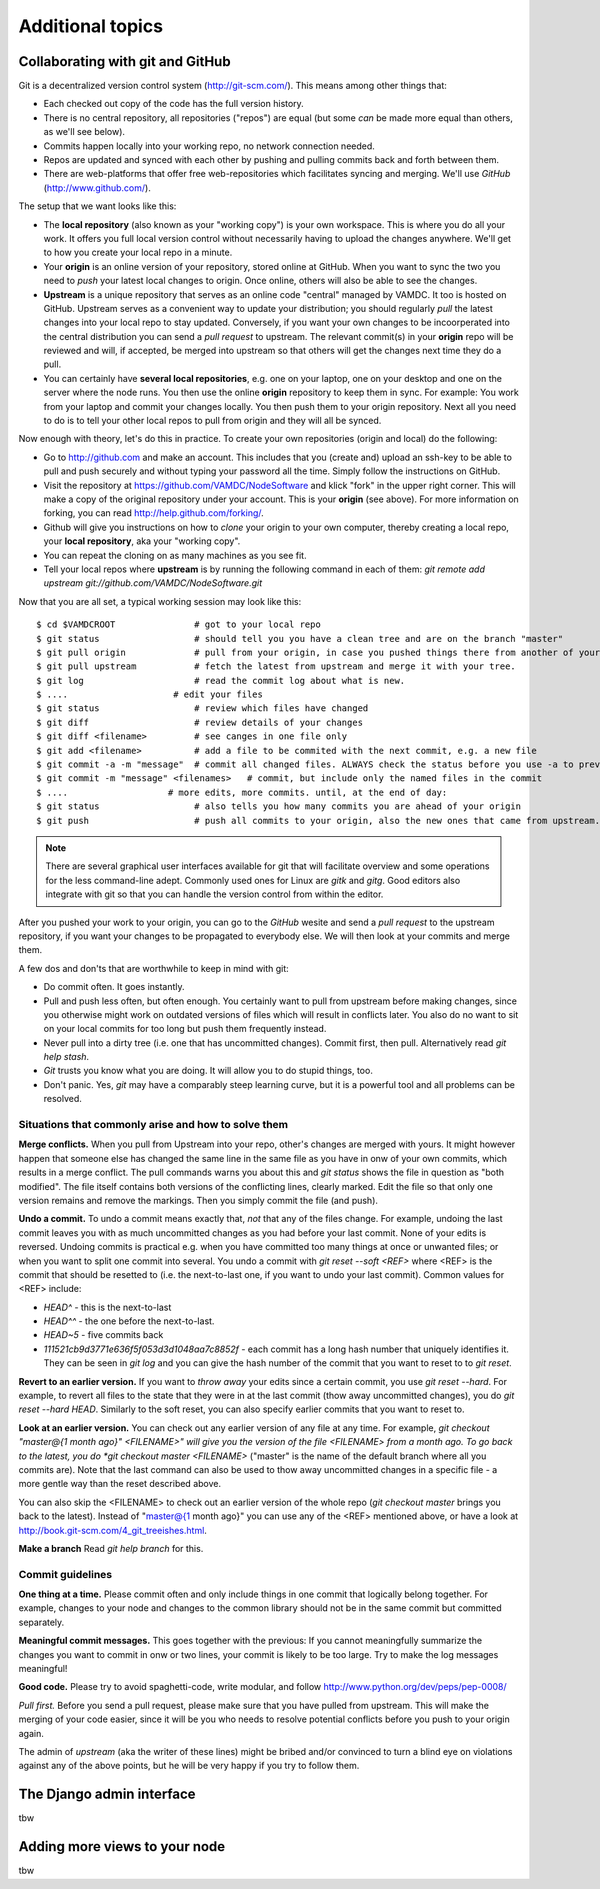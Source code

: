 .. _addit:

Additional topics
=============================================


.. _gitcollab:

Collaborating with git and GitHub
-----------------------------------

Git is a decentralized version control system (http://git-scm.com/). This 
means among other things that:

* Each checked out copy of the code has the full version history.
* There is no central repository, all repositories ("repos") are equal (but some *can* be made more equal than others, as we'll see below).
* Commits happen locally into your working repo, no network connection needed.
* Repos are updated and synced with each other by pushing and pulling commits back and forth between them. 
* There are web-platforms that offer free web-repositories which
  facilitates syncing and merging. We'll use *GitHub* (http://www.github.com/).

The setup that we want looks like this:

.. image:: gitcollab.png
   :width: 300 px
   :alt: The three repositories and their relation


* The **local repository** (also known as your "working copy") is your own workspace. This is where you do
  all your work. It offers you full local version control without
  necessarily having to upload the changes anywhere. We'll get to how you create your
  local repo in a minute.
* Your **origin** is an online version of your repository, stored online
  at GitHub. When you want to sync the two you need to *push* your
  latest local changes to origin. Once online, others will also be able to see the changes. 
* **Upstream** is a unique repository that serves as an online
  code "central" managed by VAMDC. It too is hosted on
  GitHub. Upstream serves as a convenient way to update your
  distribution; you should regularly *pull* the latest changes into your
  local repo to stay updated. Conversely, if you want your own changes
  to be incoorperated into the central distribution you can send a
  *pull request* to upstream. The relevant commit(s) in your **origin**
  repo will be reviewed and will, if accepted, be merged into upstream
  so that others will get the changes next time they do a pull.
* You can certainly have **several local repositories**, e.g. one on your laptop, 
  one on your desktop and one on the server where the node runs. You 
  then use the online **origin** repository to keep them in sync. For example: You work 
  from your laptop and commit your changes locally. You then push them to 
  your origin repository. Next all you need to do is to tell your other local
  repos to pull from origin and they will all be synced. 
  
Now enough with theory, let's do this in practice. To create your own 
repositories (origin and local) do the following:

* Go to http://github.com and make an account. This includes that you 
  (create and) upload an ssh-key to be able to pull and push securely and 
  without typing your password all the time. Simply follow the instructions
  on GitHub.
* Visit the repository at https://github.com/VAMDC/NodeSoftware and
  klick "fork" in the upper right corner. This will make a copy of the
  original repository under your account. This is your **origin** (see above).
  For more information on forking, you can read http://help.github.com/forking/.
* Github will give you instructions on how to *clone* your origin
  to your own computer, thereby creating a local repo, your **local
  repository**, aka your "working copy". 
* You can repeat the cloning on as many machines as you see fit.
* Tell your local repos where **upstream** is by running the following
  command in each of them: *git remote add upstream git://github.com/VAMDC/NodeSoftware.git* 

Now that you are all set, a typical working session may look like this::

    $ cd $VAMDCROOT               # got to your local repo
    $ git status                  # should tell you you have a clean tree and are on the branch "master"
    $ git pull origin             # pull from your origin, in case you pushed things there from another of your local repos.
    $ git pull upstream           # fetch the latest from upstream and merge it with your tree.
    $ git log                     # read the commit log about what is new.
    $ ....                    # edit your files
    $ git status                  # review which files have changed
    $ git diff                    # review details of your changes
    $ git diff <filename>         # see canges in one file only
    $ git add <filename>          # add a file to be commited with the next commit, e.g. a new file
    $ git commit -a -m "message"  # commit all changed files. ALWAYS check the status before you use -a to prevent that you commit unwanted files.
    $ git commit -m "message" <filenames>   # commit, but include only the named files in the commit    
    $ ....                   # more edits, more commits. until, at the end of day:
    $ git status                  # also tells you how many commits you are ahead of your origin
    $ git push                    # push all commits to your origin, also the new ones that came from upstream.


.. note::
    There are several graphical user interfaces available for git that
    will facilitate overview and some operations for the less 
    command-line adept. Commonly used ones for Linux are *gitk* and *gitg*.
    Good editors also integrate with git so that you can handle the 
    version control from within the editor.

After you pushed your work to your origin, you can go to the *GitHub* 
wesite and send a *pull request* to the upstream repository, if you want 
your changes to be propagated to everybody else. We will then look at 
your commits and merge them.

A few dos and don'ts that are worthwhile to keep in mind with git:

* Do commit often. It goes instantly.
* Pull and push less often, but often enough. You certainly want to pull 
  from upstream before making changes, since you otherwise
  might work on outdated versions of files which
  will result in conflicts later. You also do no want to sit on your
  local commits for too long but push them frequently instead.
* Never pull into a dirty tree (i.e. one that has uncommitted changes). 
  Commit first, then pull. Alternatively read *git help stash*.
* *Git* trusts you know what you are doing. It will allow you to do stupid
  things, too.
* Don't panic. Yes, *git* may have a comparably steep learning curve, but it
  is a powerful tool and all problems can be resolved.



Situations that commonly arise and how to solve them
~~~~~~~~~~~~~~~~~~~~~~~~~~~~~~~~~~~~~~~~~~~~~~~~~~~~~~~~

**Merge conflicts.** When you pull from Upstream into your repo, other's 
changes are merged with yours. It might however happen that someone else 
has changed the same line in the same file as you have in onw of your 
own commits, which results in a merge conflict. The pull commands warns 
you about this and *git status* shows the file in question as "both 
modified". The file itself contains both versions of the conflicting 
lines, clearly marked. Edit the file so that only one version remains 
and remove the markings. Then you simply commit the file (and push).

**Undo a commit.** To undo a commit means exactly that, *not* that any 
of the files change. For example, undoing the last commit leaves you 
with as much uncommitted changes as you had before your last commit. 
None of your edits is reversed. Undoing commits is practical e.g. when 
you have committed too many things at once or unwanted files; or when 
you want to split one commit into several. You undo a commit with *git 
reset --soft <REF>* where <REF> is the commit that should be resetted to 
(i.e. the next-to-last one, if you want to undo your last commit). Common values for <REF> include:

* *HEAD^* - this is the next-to-last
* *HEAD^^* - the one before the next-to-last.
* *HEAD~5* - five commits back
* *111521cb9d3771e636f5f053d3d1048aa7c8852f* - each commit has a long 
  hash number that uniquely identifies it. They can be seen in *git log* 
  and you can give the hash number of the commit that you want to reset to 
  to *git reset*.

**Revert to an earlier version.** If you want to *throw away* your edits 
since a certain commit, you use *git reset --hard*. For example, to 
revert all files to the state that they were in at the last commit (thow 
away uncommitted changes), you do *git reset --hard HEAD*. Similarly to 
the soft reset, you can also specify earlier commits that you want to 
reset to.

**Look at an earlier version.** You can check out any earlier version of 
any file at any time. For example, *git checkout "master@{1 month ago}" 
<FILENAME>" will give you the version of the file <FILENAME> from a 
month ago. To go back to the latest, you do *git checkout master 
<FILENAME>* ("master" is the name of the default branch where all you 
commits are). Note that the last command can also be used to thow away 
uncommitted changes in a specific file - a more gentle way than the 
reset described above.

You can also skip the <FILENAME> to check out an earlier version of the 
whole repo (*git checkout master* brings you back to the latest). 
Instead of "master@{1 month ago}" you can use any of the <REF> mentioned 
above, or have a look at http://book.git-scm.com/4_git_treeishes.html.

**Make a branch** Read *git help branch* for this.


Commit guidelines
~~~~~~~~~~~~~~~~~~~~~~~~~

**One thing at a time.** Please commit often and only include things in 
one commit that logically belong together. For example, changes to your 
node and changes to the common library should not be in the same commit 
but committed separately.

**Meaningful commit messages.** This goes together with the previous: If 
you cannot meaningfully summarize the changes you want to commit in onw 
or two lines, your commit is likely to be too large. Try to make the log 
messages meaningful!

**Good code.** Please try to avoid spaghetti-code, write modular, and follow http://www.python.org/dev/peps/pep-0008/

*Pull first.* Before you send a pull request, please make sure that you 
have pulled from upstream. This will make the merging of your code 
easier, since it will be you who needs to resolve potential conflicts 
before you push to your origin again.

The admin of *upstream* (aka the writer of these lines) might be bribed 
and/or convinced to turn a blind eye on violations against any of the above 
points, but he will be very happy if you try to follow them.



The Django admin interface
---------------------------

tbw

Adding more views to your node
--------------------------------

tbw
